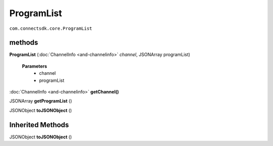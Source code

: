 ProgramList 
===========================================
``com.connectsdk.core.ProgramList``

methods
-------

**ProgramList** (:doc:`ChannelInfo <and-channelinfo>` *channel*, JSONArray programList)

    **Parameters**
        * channel
        * programList



:doc:`ChannelInfo <and-channelinfo>` **getChannel()**

JSONArray **getProgramList** ()

JSONObject **toJSONObject** ()

Inherited Methods
-----------------

JSONObject **toJSONObject** ()
